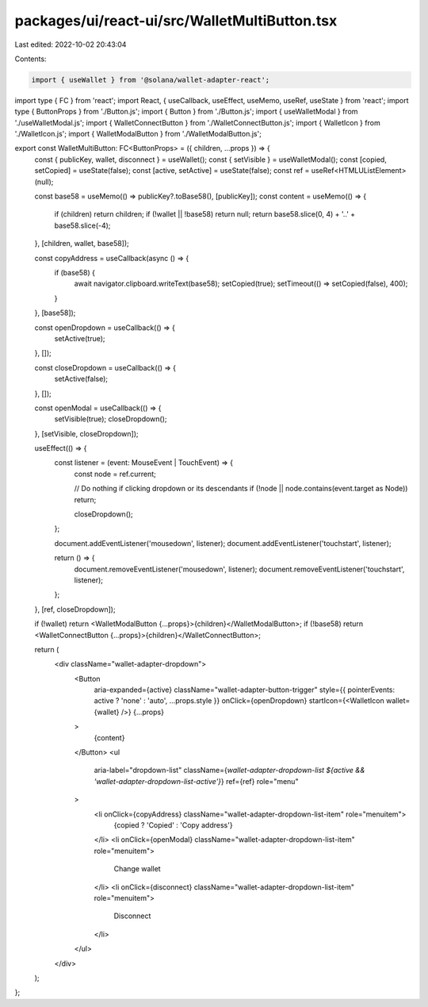 packages/ui/react-ui/src/WalletMultiButton.tsx
==============================================

Last edited: 2022-10-02 20:43:04

Contents:

.. code-block:: tsx

    import { useWallet } from '@solana/wallet-adapter-react';
import type { FC } from 'react';
import React, { useCallback, useEffect, useMemo, useRef, useState } from 'react';
import type { ButtonProps } from './Button.js';
import { Button } from './Button.js';
import { useWalletModal } from './useWalletModal.js';
import { WalletConnectButton } from './WalletConnectButton.js';
import { WalletIcon } from './WalletIcon.js';
import { WalletModalButton } from './WalletModalButton.js';

export const WalletMultiButton: FC<ButtonProps> = ({ children, ...props }) => {
    const { publicKey, wallet, disconnect } = useWallet();
    const { setVisible } = useWalletModal();
    const [copied, setCopied] = useState(false);
    const [active, setActive] = useState(false);
    const ref = useRef<HTMLUListElement>(null);

    const base58 = useMemo(() => publicKey?.toBase58(), [publicKey]);
    const content = useMemo(() => {
        if (children) return children;
        if (!wallet || !base58) return null;
        return base58.slice(0, 4) + '..' + base58.slice(-4);
    }, [children, wallet, base58]);

    const copyAddress = useCallback(async () => {
        if (base58) {
            await navigator.clipboard.writeText(base58);
            setCopied(true);
            setTimeout(() => setCopied(false), 400);
        }
    }, [base58]);

    const openDropdown = useCallback(() => {
        setActive(true);
    }, []);

    const closeDropdown = useCallback(() => {
        setActive(false);
    }, []);

    const openModal = useCallback(() => {
        setVisible(true);
        closeDropdown();
    }, [setVisible, closeDropdown]);

    useEffect(() => {
        const listener = (event: MouseEvent | TouchEvent) => {
            const node = ref.current;

            // Do nothing if clicking dropdown or its descendants
            if (!node || node.contains(event.target as Node)) return;

            closeDropdown();
        };

        document.addEventListener('mousedown', listener);
        document.addEventListener('touchstart', listener);

        return () => {
            document.removeEventListener('mousedown', listener);
            document.removeEventListener('touchstart', listener);
        };
    }, [ref, closeDropdown]);

    if (!wallet) return <WalletModalButton {...props}>{children}</WalletModalButton>;
    if (!base58) return <WalletConnectButton {...props}>{children}</WalletConnectButton>;

    return (
        <div className="wallet-adapter-dropdown">
            <Button
                aria-expanded={active}
                className="wallet-adapter-button-trigger"
                style={{ pointerEvents: active ? 'none' : 'auto', ...props.style }}
                onClick={openDropdown}
                startIcon={<WalletIcon wallet={wallet} />}
                {...props}
            >
                {content}
            </Button>
            <ul
                aria-label="dropdown-list"
                className={`wallet-adapter-dropdown-list ${active && 'wallet-adapter-dropdown-list-active'}`}
                ref={ref}
                role="menu"
            >
                <li onClick={copyAddress} className="wallet-adapter-dropdown-list-item" role="menuitem">
                    {copied ? 'Copied' : 'Copy address'}
                </li>
                <li onClick={openModal} className="wallet-adapter-dropdown-list-item" role="menuitem">
                    Change wallet
                </li>
                <li onClick={disconnect} className="wallet-adapter-dropdown-list-item" role="menuitem">
                    Disconnect
                </li>
            </ul>
        </div>
    );
};


